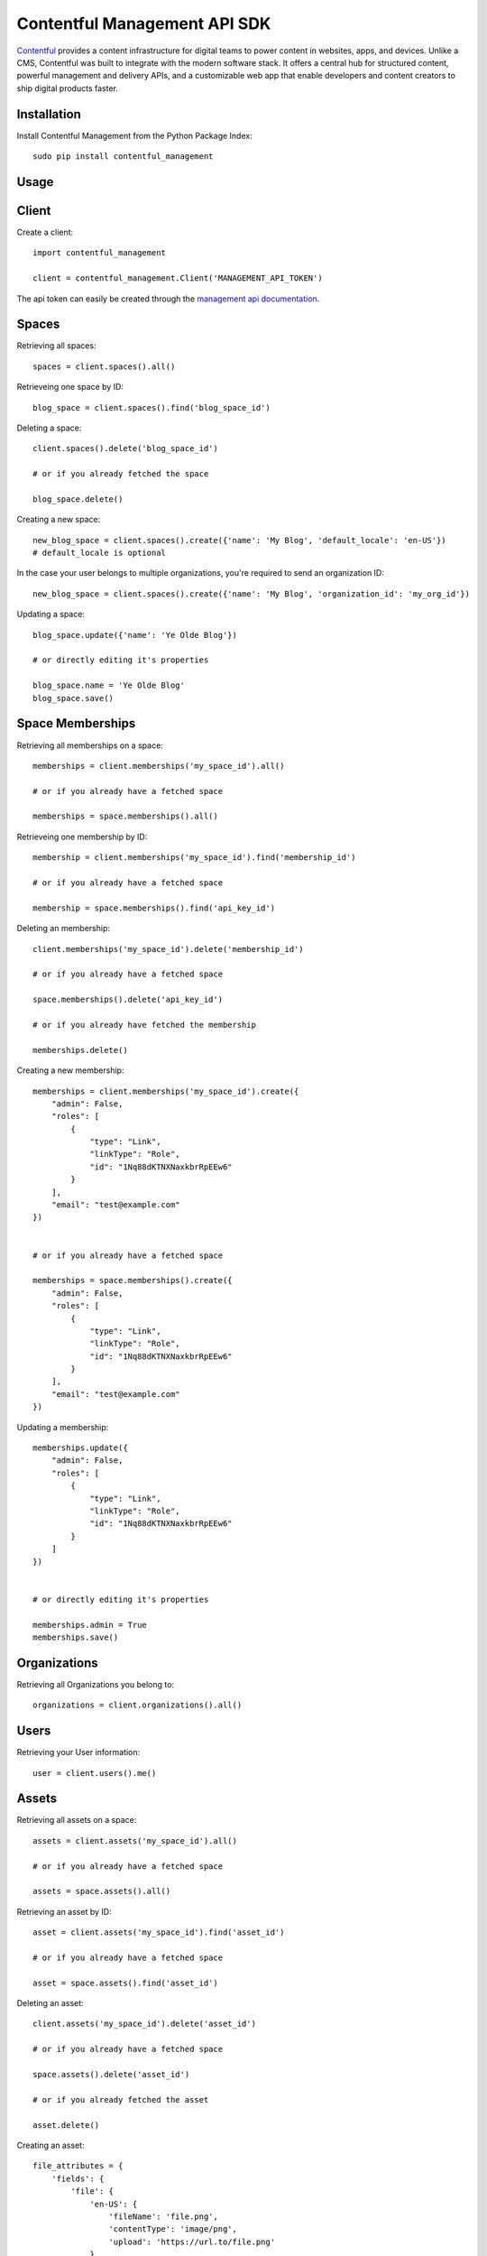 Contentful Management API SDK
=============================

.. image:: https://travis-ci.org/contentful/contentful-management.py.svg?branch=master
    :target: https://travis-ci.org/contentful/contentful-management.py

`Contentful <https://www.contentful.com>`_ provides a content infrastructure for digital teams to power content in websites, apps, and devices. Unlike a CMS, Contentful was built to integrate with the modern software stack. It offers a central hub for structured content, powerful management and delivery APIs, and a customizable web app that enable developers and content creators to ship digital products faster.

Installation
------------

Install Contentful Management from the Python Package Index::

    sudo pip install contentful_management

Usage
-----

Client
------

Create a client::

    import contentful_management

    client = contentful_management.Client('MANAGEMENT_API_TOKEN')

The api token can easily be created through the `management api documentation <https://www.contentful.com/developers/docs/references/authentication/#the-content-management-api>`_.

Spaces
------

Retrieving all spaces::

    spaces = client.spaces().all()

Retrieveing one space by ID::

    blog_space = client.spaces().find('blog_space_id')

Deleting a space::

    client.spaces().delete('blog_space_id')

    # or if you already fetched the space

    blog_space.delete()

Creating a new space::

    new_blog_space = client.spaces().create({'name': 'My Blog', 'default_locale': 'en-US'})
    # default_locale is optional

In the case your user belongs to multiple organizations, you're required to send an organization ID::

    new_blog_space = client.spaces().create({'name': 'My Blog', 'organization_id': 'my_org_id'})

Updating a space::

    blog_space.update({'name': 'Ye Olde Blog'})

    # or directly editing it's properties

    blog_space.name = 'Ye Olde Blog'
    blog_space.save()

Space Memberships
-----------------

Retrieving all memberships on a space::

    memberships = client.memberships('my_space_id').all()

    # or if you already have a fetched space

    memberships = space.memberships().all()

Retrieveing one membership by ID::

    membership = client.memberships('my_space_id').find('membership_id')

    # or if you already have a fetched space

    membership = space.memberships().find('api_key_id')

Deleting an membership::

    client.memberships('my_space_id').delete('membership_id')

    # or if you already have a fetched space

    space.memberships().delete('api_key_id')

    # or if you already have fetched the membership

    memberships.delete()

Creating a new membership::

    memberships = client.memberships('my_space_id').create({
        "admin": False,
        "roles": [
            {
                "type": "Link",
                "linkType": "Role",
                "id": "1Nq88dKTNXNaxkbrRpEEw6"
            }
        ],
        "email": "test@example.com"
    })


    # or if you already have a fetched space

    memberships = space.memberships().create({
        "admin": False,
        "roles": [
            {
                "type": "Link",
                "linkType": "Role",
                "id": "1Nq88dKTNXNaxkbrRpEEw6"
            }
        ],
        "email": "test@example.com"
    })

Updating a membership::

    memberships.update({
        "admin": False,
        "roles": [
            {
                "type": "Link",
                "linkType": "Role",
                "id": "1Nq88dKTNXNaxkbrRpEEw6"
            }
        ]
    })


    # or directly editing it's properties

    memberships.admin = True
    memberships.save()

Organizations
-------------

Retrieving all Organizations you belong to::

    organizations = client.organizations().all()

Users
-----

Retrieving your User information::

    user = client.users().me()

Assets
------

Retrieving all assets on a space::

    assets = client.assets('my_space_id').all()

    # or if you already have a fetched space

    assets = space.assets().all()

Retrieving an asset by ID::

    asset = client.assets('my_space_id').find('asset_id')

    # or if you already have a fetched space

    asset = space.assets().find('asset_id')

Deleting an asset::

    client.assets('my_space_id').delete('asset_id')

    # or if you already have a fetched space

    space.assets().delete('asset_id')

    # or if you already fetched the asset

    asset.delete()

Creating an asset::

    file_attributes = {
        'fields': {
            'file': {
                'en-US': {
                    'fileName': 'file.png',
                    'contentType': 'image/png',
                    'upload': 'https://url.to/file.png'
                }
            }
        }
    }

    new_asset = client.assets('my_space_id').create(
        'new_asset_id',
        file_attributes
    )

    # or if you already have a fetched space

    new_asset = space.assets().create(
        'new_asset_id',
        file_attributes
    )

We also support Direct File Upload, this will be explained in the Uploads section.

Processing an asset::

    asset.process()

This will process the file for every available locale and provide you with a downloadable URL within Contentful.

Updating an asset::

    asset.update(other_file_attributes)

    # or directly editing it's properties

    asset.file['file_name'] = 'other_file.png'
    asset.save()

Deleting an asset::

    client.assets('my_space_id').delete('asset_id')

    # or if you already have a fetched space

    space.assets().delete('asset_id')

    # or if you already fetched the asset

    asset.delete()

Archiving and Unarchiving an asset::

    asset.archive()
    asset.unarchive()

Publishing or Unpublishing an asset::

    asset.publish()
    asset.unpublish()

Checking if an asset is published::

    asset.is_published

Entries
-------

Retrieving all entries on a space::

    entries = client.entries('my_space_id').all()

    # or if you already have a fetched space

    entries = space.entries().all()

    # or if you already have a fetched content type

    entries_for_content_type = content_type.entries().all()

Retrieving an entry by ID::

    entry = client.entries('my_space_id').find('entry_id')

    # or if you already have a fetched space

    entry = space.entries().find('entry_id')

    # or if you already have a fetched content type

    entry = content_type.entries().find('entry_id')

Deleting an entry::

    client.entries('my_space_id').delete('entry_id')

    # or if you already have a fetched space

    space.entries().delete('entry_id')

    # or if you already fetched the entry

    entry.delete()

Creating an entry::

    entry_attributes = {
        'content_type_id': 'target_content_type',
        'fields': {
            'title': {
                'en-US': 'My Awesome Post'
            },
            'body': {
                'en-US': 'Once upon a time...'
            }
        }
    }

    new_entry = client.entries('my_space_id').create(
        'new_entry_id',
        entry_attributes
    )

    # or if you already have a fetched space

    new_entry = space.entries().create(
        'new_entry_id',
        entry_attributes
    )

Updating an entry::

    entry.update(other_entry_attributes)

    # or directly updating it's properties

    entry.title = 'My Super Post'
    entry.save()

Deleting an entry::

    client.entries('my_space_id').delete('entry_id')

    # or if you already have a fetched space

    space.entries().delete('entry_id')

    # or if you already fetched the entry

    entry.delete()

Archiving and Unarchiving an entry::

    entry.archive()
    entry.unarchive()

Publishing or Unpublishing an entry::

    entry.publish()
    entry.unpublish()

Checking if an entry is published::

    entry.is_published()


**Note**:

    Entries created with *empty fields*, will not return those fields in the response.
    Therefore, if you want to explicitly set those fields to empty (``None``) you will need to make an extra request to fetch the Content Type and fill the missing fields.

Content Types
-------------

Retrieving all content types on a space::

    content_types = client.content_types('my_space_id').all()

    # or if you already have a fetched space

    content_types = space.content_types().all()

Retrieving a content type by ID::

    content_type = client.content_types('my_space_id').find('content_type_id')

    # or if you already have a fetched space

    content_type = space.content_types().find('content_type_id')

Deleting a content type::

    client.content_types('my_space_id').delete('content_type_id')

    # or if you already have a fetched space

    space.content_types().delete('content_type_id')

    # or if you already fetched the content type

    content_type.delete()

Creating a content type::

    content_type_attributes = {
        'name': 'Blog Post',
        'description': 'Blog Posts to be included in ...'
        'fields': [
            {
                'disabled': False,
                'id': 'title',
                'localized': True,
                'name': 'Title',
                'omitted': False,
                'required': True,
                'type': 'Symbol',
                'validations': [
                    {
                        'size': {'min': 3}
                    }
                ]
            },
            {
                'disabled': False,
                'id': 'body',
                'localized': True,
                'name': 'Body',
                'omitted': False,
                'required': True,
                'type': 'Text',
                'validations': []
            }
        ]
    }

    new_content_type = client.content_types('my_space_id').create(
        'new_ct_id',
        content_type_attributes
    )

    # or if you already have a fetched space

    new_content_type = space.content_types().create(
        'new_ct_id',
        content_type_attributes
    )

Updating a content type::

    content_type.update(other_content_type_attributes)

    # or directly updating it's properties

    content_type.name = 'Not Post'
    content_type.fields.append(
        contentful_management.ContentTypeField({
            'id': 'author',
            'name': 'Author',
            'type': 'Link',
            'linkType': 'Entry'
        })
    )
    content_type.save()

Deleting a content type::

    client.content_types('my_space_id').delete('content_type_id')

    # or if you already have a fetched space

    space.content_types().delete('content_type_id')

    # or if you already fetched the content type

    content_type.delete()

Publishing or Unpublishing a content type::

    content_type.publish()
    content_type.unpublish()

Checking if a content type is published::

    content_type.is_published()

Removing a field from a content type::

    fields = content_type.fields

    # keep all fields but the one with 'author' as id

    content_type.fields = [ f for f in fields if not f.id == 'author' ]
    content_type.save()

Validations:

    For information regarding available validations check the `reference documentation <https://www.contentful.com/developers/docs/references/content-management-api/#/reference/content-types/content-type>`_.

Locales
-------

Retrieving all locales on a space::

    locales = client.locales('my_space_id').all()

    # or if you already have a fetched space

    locales = space.locales().all()

Retrieveing one locale by ID::

    locale = client.locales('my_space_id').find('locale_id')

    # or if you already have a fetched space

    locale = space.locales().find('locale_id')

Deleting a locale::

    client.locales('my_space_id').delete('locale_id')

    # or if you already have a fetched space

    space.locales().delete('locale_id')

    # or if you already have fetched the locale

    locale.delete()

Creating a new locale::

    new_locale = client.locales('my_space_id').create({'name': 'Klingon', 'code': 'tlh'})

    # or if you already have a fetched space

    new_locale = space.locales().create({'name': 'Klingon', 'code': 'tlh'})

Updating a locale::

    locale.update({'name': 'Elvish'})

    # or directly editing it's properties

    locale.name = 'Elvish'
    locale.save()

Roles
-----

Retrieving all roles on a space::

    roles = client.roles('my_space_id').all()

    # or if you already have a fetched space

    roles = space.roles().all()

Retrieveing one role by ID::

    role = client.roles('my_space_id').find('role_id')

    # or if you already have a fetched space

    role = space.roles().find('role_id')

Deleting a role::

    client.roles('my_space_id').delete('role_id')

    # or if you already have a fetched space

    space.roles().delete('role_id')

    # or if you already have fetched the role

    role.delete()

Creating a new role::

    role_attributes = {
      'name': 'My Role',
      'description': 'foobar role',
      'permissions': {
        'ContentDelivery': 'all',
        'ContentModel': ['read'],
        'Settings': []
      },
      'policies': [
        {
          'effect': 'allow',
          'actions': 'all',
          'constraint': {
            'and': [
              {
                'equals': [
                  { 'doc': 'sys.type' },
                  'Entry'
                ]
              },
              {
                'equals': [
                  { 'doc': 'sys.type' },
                  'Asset'
                ]
              }
            ]
          }
        }
      ]
    }

    new_role = client.roles('my_space_id').create(role_attributes)

    # or if you already have a fetched space

    new_role = space.roles().create(role_attributes)

Updating a role::

    roles.update({'name': 'A different Role'})

    # or directly editing it's properties

    role.name = 'A different Role'
    role.save()

Webhooks
--------

Retrieving all webhooks on a space::

    webhook = client.webhooks('my_space_id').all()

    # or if you already have a fetched space

    webhook = space.webhooks().all()

Retrieveing one webhook by ID::

    webhook = client.webhooks('my_space_id').find('webhook_id')

    # or if you already have a fetched space

    webhook = space.webhooks().find('webhook_id')

Deleting a webhook::

    client.webhooks('my_space_id').delete('webhook_id')

    # or if you already have a fetched space

    space.webhooks().delete('webhook_id')

    # or if you already have fetched the webhook

    webhook.delete()

Creating a new webhook::

    webhook_attributes = {
        'name': 'My Webhook',
        'url': 'https://www.example.com',
        'httpBasicUsername': 'username',
        'httpBasicPassword': 'password'
    }

    new_webhook = client.webhooks('my_space_id').create(webhook_attributes)

    # or if you already have a fetched space

    new_webhook = space.webhooks().create(webhook_attributes)

Updating a webhook::

    webhook.update({'name': 'Other Webhook'})

    # or directly editing it's properties

    webhook.name = 'Other Webhook'
    webhook.save()

Webhook Calls
-------------

Retrieving all Webhook Calls on a space::

    calls = client.webhook_calls('my_space_id', 'webhook_id').all()

    # or if you already have a fetched webhook

    calls = webhook.calls().all()

Retrieveing Webhook Call Details by ID::

    call = client.webhook_calls('my_space_id', 'webhook_id').find('call_id')

    # or if you already have a fetched webhook

    call = webhook.calls().find('call_id')

Webhook Health
--------------

Retrieving Webhook Health::

    health = client.webhook_health('my_space_id', 'webhook_id').find()

    # or if you already have a fetched webhook

    health = webhook.health().find()

UI Extensions
-------------

Retrieving all UI Extenisons on a space::

    ui_extensions = client.ui_extensions('my_space_id').all()

    # or if you already have a fetched space

    ui_extensions = space.ui_extensions().all()

Retrieveing one UI Extension by ID::

    ui_extension = client.ui_extensions('my_space_id').find('ui_extension_id')

    # or if you already have a fetched space

    ui_extension = space.ui_extensions().find('ui_extension_id')

Deleting an UI Extension::

    client.ui_extensions('my_space_id').delete('ui_extension_id')

    # or if you already have a fetched space

    space.ui_extensions().delete('ui_extension_id')

    # or if you already have fetched the UI Extension

    ui_extension.delete()

Creating a new UI Extension::

    new_ui_extension = client.ui_extensions('my_space_id').create('test-extension', {
        "extension": {
            "name": "Test Extension",
            "srcdoc": "<html>foobar</html>",
            "fieldTypes": [{'type': 'Symbol'}],
            "sidebar": False
        }
    })

    # or if you already have a fetched space

    new_ui_extension = space.ui_extensions().create('test-extension', {
        "extension": {
            "name": "Test Extension",
            "srcdoc": "<html>foobar</html>",
            "fieldTypes": [{'type': 'Symbol'}],
            "sidebar": False
        }
    })

Updating an UI Extension::

    ui_extension.update({
        "extension": {
            "name": "Test Extension",
            "srcdoc": "<html>foobar</html>",
            "fieldTypes": [{'type': 'Symbol'}],
            "sidebar": False
        }
    })

    # or directly editing it's properties

    ui_extension.name = 'Their API Key'
    ui_extension.save()

Editor Interfaces
-----------------

Retrieving the editor interfaces for a content type::

    editor_interface = client.editor_interfaces('my_space_id', 'my_content_type_id').find()

    # or if you already have a fetched content type

    editor_interface = content_type.editor_interfaces().find()

Updating the editor interface::

    controls = [
        {
            'widgetId': 'singleLine',
            'fieldId': 'name',
            'settings': {}
        }
    ]

    editor_interface.update({'controls': controls})

    # or directly editing it's properties

    editor_interface.controls = controls
    editor_interface.save()

Entry Snapshots
---------------

Retrieving all snapshots for an entry::

    snapshots = client.snapshots('my_space_id', 'entry_id').all()

    # or if you already have a fetched entry

    snapshots = entry.snapshots().all()

Retrieveing one snapshot by ID::

    snapshot = client.snapshots('my_space_id', 'entry_id').find('snapshot_id')

    # or if you already have a fetched entry

    snapshot = entry.snapshots().find('snapshot_id')

Content Type Snapshots
----------------------

Retrieving all snapshots for a content type::

    snapshots = client.content_type_snapshots('my_space_id', 'content_type_id').all()

    # or if you already have a fetched content type

    snapshots = content_type.snapshots().all()

Retrieveing one snapshot by ID::

    snapshot = client.content_type_snapshots('my_space_id', 'content_type_id').find('snapshot_id')

    # or if you already have a fetched content_type

    snapshot = content_type.snapshots().find('snapshot_id')

API Keys
--------

Retrieving all API keys on a space::

    api_keys = client.api_keys('my_space_id').all()

    # or if you already have a fetched space

    api_keys = space.api_keys().all()

Retrieveing one API key by ID::

    api_key = client.api_keys('my_space_id').find('api_key_id')

    # or if you already have a fetched space

    api_key = space.api_keys().find('api_key_id')

Deleting an API key::

    client.api_keys('my_space_id').delete('api_key_id')

    # or if you already have a fetched space

    space.api_keys().delete('api_key_id')

    # or if you already have fetched the API key

    api_key.delete()

Creating a new API key::

    new_api_key = client.api_keys('my_space_id').create({'name': 'My API Key'})

    # or if you already have a fetched space

    new_api_key = space.api_keys().create({'name': 'My API Key'})

Updating an API key::

    api_key.update({'name': 'Their API Key'})

    # or directly editing it's properties

    api_key.name = 'Their API Key'
    api_key.save()

Personal Access Tokens
----------------------

Retrieving all Personal Access Tokens on a space::

    personal_access_tokens = client.personal_access_tokens().all()

Retrieveing one Personal Access Token by ID::

    personal_access_token = client.personal_access_tokens().find('personal_access_token_id')

Revoking a Personal Access Token::

    client.personal_access_tokens().revoke('personal_access_token_id')

    # or if you already have fetched the Personal Access Token

    personal_access_tokens.delete()

Creating a new Personal Access Token::

    new_personal_access_token = client.personal_access_tokens().create({
        'name': 'My API Key',
        'scope': ['content_management_manage']
    })

Uploads
-------

Retrieveing one upload by ID::

    upload = client.uploads('my_space_id').find('upload_id')

    # or if you already have a fetched space

    upload = space.uploads().find('upload_id')

Deleting a upload::

    client.uploads('my_space_id').delete('upload_id')

    # or if you already have a fetched space

    space.uploads().delete('upload_id')

    # or if you already have fetched the upload

    upload.delete()

Creating a new upload::

    # you can use either a file-like object or a path.
    # If you use a path, the SDK will open it, create the upload and
    # close the file afterwards.

    with open('path/to/my/file.txt', 'rb') as file:
        new_upload = client.uploads('my_space_id').create(file)

    # or if you already have a fetched space

    new_upload = space.uploads().create('path/to/file.txt')

Associating an upload with a new asset::

    # notice that the upload is converted to a link,
    # and the JSON representation is then sent.

    client.assets('my_space_id').create(
       'new_asset_id',
       {
         'fields': {
           'file': {
             'en-US': {
               'fileName': 'some_name.png',
               'contentType': 'image/png',
               'uploadFrom': upload.to_link().to_json()
             }
           }
         }
       }
     )

Client Configuration Options
----------------------------

``access_token``: API Access Token.

``api_url``: (optional) URL of the Contentful Target API, defaults to Management API.

``uploads_api_url``: (optional) URL of the Contentful Upload Target API, defaults to Upload API.

``api_version``: (optional) Target version of the Contentful API.

``default_locale``: (optional) Default Locale for your Spaces, defaults to 'en-US'.

``https``: (optional) Boolean determining wether to use https or http, defaults to True.

``authorization_as_header``: (optional) Boolean determining wether to send access_token through a header or via GET params, defaults to True.

``raw_mode``: (optional) Boolean determining wether to process the response or return it raw after each API call, defaults to True.

``gzip_encoded``: (optional) Boolean determining wether to accept gzip encoded results, defaults to True.

``raise_errors``: (optional) Boolean determining wether to raise an exception on requests that aren't successful, defaults to True.

``content_type_cache``: (optional) Boolean determining wether to store a Cache of the Content Types in order to properly coerce Entry fields, defaults to True.

``proxy_host``: (optional) URL for Proxy, defaults to None.

``proxy_port``: (optional) Port for Proxy, defaults to None.

``proxy_username``: (optional) Username for Proxy, defaults to None.

``proxy_password``: (optional) Password for Proxy, defaults to None.

``max_rate_limit_retries``: (optional) Maximum amount of retries after RateLimitError, defaults to 1.

``max_rate_limit_wait``: (optional) Timeout (in seconds) for waiting for retry after RateLimitError, defaults to 60.

``application_name``: (optional) User application name, defaults to None.

``application_version``: (optional) User application version, defaults to None.

``integration_name``: (optional) Integration name, defaults to None.

``integration_version``: (optional) Integration version, defaults to None.

Logging
-------

To use the logger, use the standard library ``logging`` module::

    import logging
    logging.basicConfig(level=logging.DEBUG)

    client.entries().all()
    # INFO:requests.packages.urllib3.connectionpool:Starting new HTTPS connection (1): api.contentful.com
    # DEBUG:requests.packages.urllib3.connectionpool:"GET /spaces/cfexampleapi/entries HTTP/1.1" 200 1994

License
-------

Copyright (c) 2017 Contentful GmbH. See `LICENSE <./LICENSE>`_ for further details.

Contributing
------------

Feel free to improve this tool by submitting a Pull Request.

